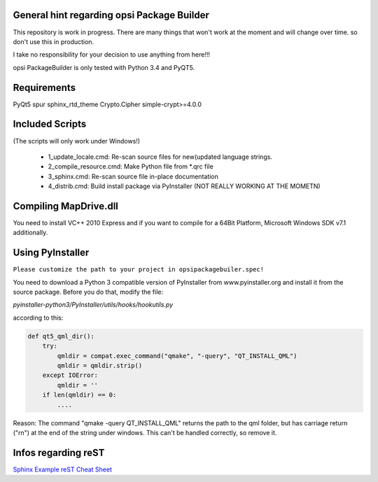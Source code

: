 General hint regarding opsi Package Builder
===========================================

This repository is work in progress. There are many things that won't work at the moment and will change over time. so don't use this in production.

I take no responsibility for your decision to use anything from here!!!

opsi PackageBuilder is only tested with Python 3.4 and PyQT5.


Requirements
============
PyQt5
spur
sphinx_rtd_theme
Crypto.Cipher
simple-crypt>=4.0.0


Included Scripts
================

(The scripts will only work under Windows!)

	- 1_update_locale.cmd: 		Re-scan source files for new(updated language strings.

	- 2_compile_resource.cmd:	Make Python file from *.qrc file

	- 3_sphinx.cmd:			Re-scan source file in-place documentation

	- 4_distrib.cmd:		Build install package via PyInstaller (NOT REALLY WORKING AT THE MOMETN)


Compiling MapDrive.dll
======================

You need to install VC++ 2010 Express and if you want to compile for a 64Bit Platform, Microsoft Windows SDK v7.1 additionally.


Using PyInstaller
=================

``Please customize the path to your project in opsipackagebuiler.spec!``

You need to download a Python 3 compatible version of PyInstaller from www.pyinstaller.org and install it from the source package. Before you do that, modify the file:

*pyinstaller-python3/PyInstaller/utils/hooks/hookutils.py*

according to this:

.. code-block:: html

	def qt5_qml_dir():
	    try:
	        qmldir = compat.exec_command("qmake", "-query", "QT_INSTALL_QML")
	        qmldir = qmldir.strip()
	    except IOError:
	        qmldir = ''
	    if len(qmldir) == 0:
		....

Reason:
The command "qmake -query QT_INSTALL_QML" returns the path to the qml folder, but has carriage return ("\r\n") at the end of the string under windows. This can't be handled correctly, so remove it.


Infos regarding reST
====================
`Sphinx Example <https://pythonhosted.org/an_example_pypi_project/sphinx.html>`_
`reST Cheat Sheet <http://docutils.sourceforge.net/docs/user/rst/quickref.html>`_
